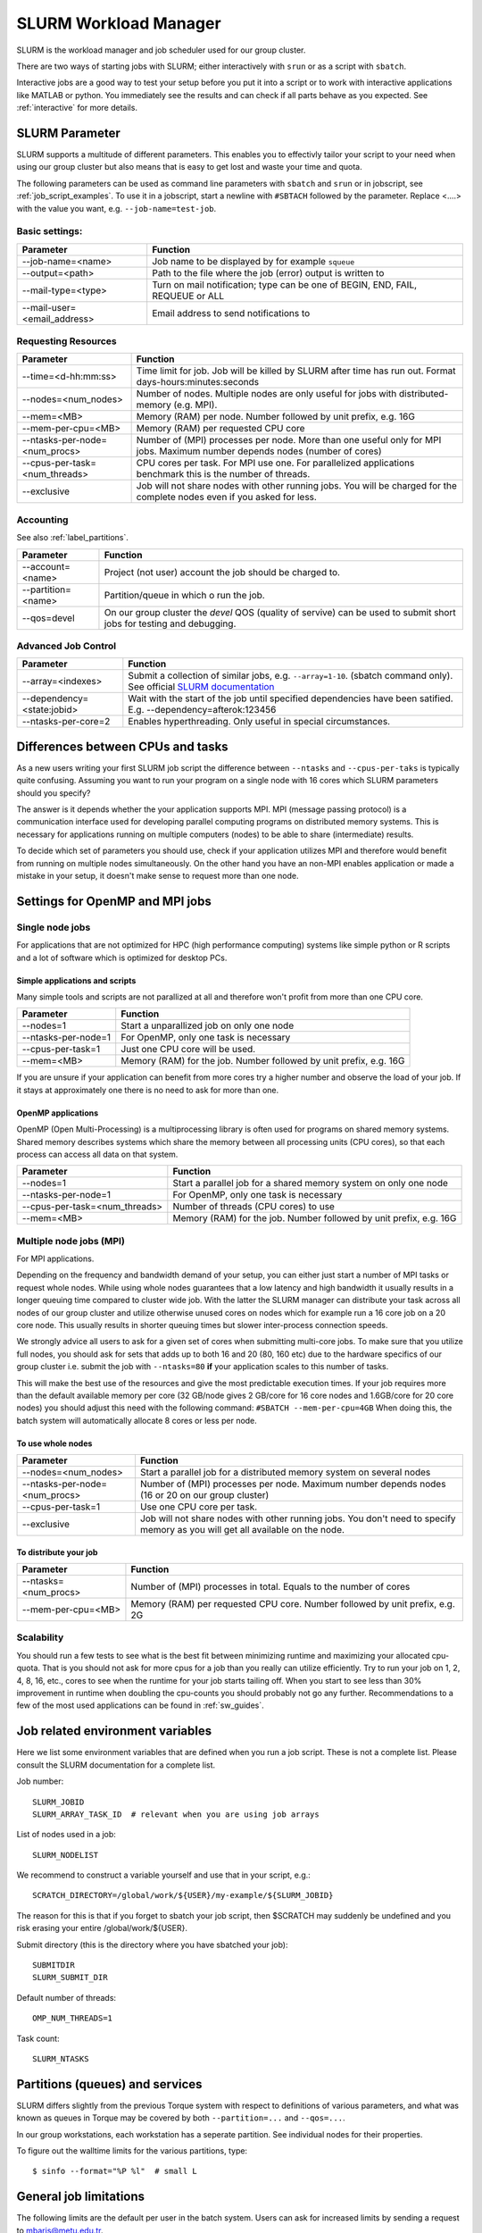 .. _slurm:

SLURM Workload Manager
=======================

SLURM is the workload manager and job scheduler used for our group cluster.

There are two ways of starting jobs with SLURM; either interactively with ``srun``
or as a script with ``sbatch``.

Interactive jobs are a good way to test your setup before you put it into a script
or to work with interactive applications like MATLAB or python.
You immediately see the results and can check if all parts behave as you expected.
See :ref:`interactive` for more details.


.. _slurm_parameter:

SLURM Parameter
-----------------

SLURM supports a multitude of different parameters.
This enables you to effectivly tailor your script to your need when using our group cluster
but also means that is easy to get lost and waste your time and quota.

The following parameters can be used as command line parameters with ``sbatch`` and
``srun`` or in jobscript, see :ref:`job_script_examples`.
To use it in a jobscript, start a newline with ``#SBTACH`` followed by the parameter.
Replace <....> with the value you want, e.g. ``--job-name=test-job``.


Basic settings:
+++++++++++++++

=============================    ===============================================================================
Parameter                        Function
=============================    ===============================================================================
--job-name=<name>                Job name to be displayed by for example ``squeue``
--output=<path>                  | Path to the file where the job (error) output is written to 
--mail-type=<type>               | Turn on mail notification; type can be one of BEGIN, END, FAIL, REQUEUE or ALL
--mail-user=<email_address>      Email address to send notifications to
=============================    ===============================================================================


Requesting Resources
+++++++++++++++++++++

=============================   ============================================================================================================================
Parameter                       Function
=============================   ============================================================================================================================
--time=<d-hh:mm:ss>             Time limit for job. Job will be killed by SLURM after time has run out. Format days-hours:minutes:seconds
--nodes=<num_nodes>             Number of nodes. Multiple nodes are only useful for jobs with distributed-memory (e.g. MPI).
--mem=<MB>                      Memory (RAM) per node. Number followed by unit prefix, e.g. 16G
--mem-per-cpu=<MB>              Memory (RAM) per requested CPU core
--ntasks-per-node=<num_procs>   Number of (MPI) processes per node. More than one useful only for MPI jobs. Maximum number depends nodes (number of cores)
--cpus-per-task=<num_threads>   CPU cores per task. For MPI use one. For parallelized applications benchmark this is the number of threads.
--exclusive                     Job will not share nodes with other running jobs. You will be charged for the complete nodes even if you asked for less.
=============================   ============================================================================================================================


Accounting
+++++++++++++++++++++
See also :ref:`label_partitions`.

==================      ==========================================================================================================
Parameter               Function
==================      ==========================================================================================================
--account=<name>        Project (not user) account the job should be charged to.
--partition=<name>      Partition/queue in which o run the job. 
--qos=devel             On our group cluster the *devel* QOS (quality of servive) can be used to submit short jobs for testing and debugging.
==================      ==========================================================================================================


Advanced Job Control
+++++++++++++++++++++

==========================   ==================================================================================================================================================================
Parameter                    Function
==========================   ==================================================================================================================================================================
--array=<indexes>            Submit a collection of similar jobs, e.g. ``--array=1-10``. (sbatch command only). See official `SLURM documentation <https://slurm.schedmd.com/job_array.html>`_
--dependency=<state:jobid>   Wait with the start of the job until specified dependencies have been satified. E.g. --dependency=afterok:123456
--ntasks-per-core=2             Enables hyperthreading. Only useful in special circumstances.
==========================   ==================================================================================================================================================================


Differences between CPUs and tasks
-------------------------------------

As a new users writing your first SLURM job script the difference between
``--ntasks`` and ``--cpus-per-taks`` is typically quite confusing.
Assuming you want to run your program on a single node with  16 cores which 
SLURM parameters should you specify?

The answer is it depends whether the your application supports MPI.
MPI (message passing protocol) is a communication interface used for developing 
parallel computing programs on distributed memory systems.
This is necessary for applications running on multiple computers (nodes) to be able to
share (intermediate) results.

To decide which set of parameters you should use, check if your application utilizes
MPI and therefore would benefit from running on multiple nodes simultaneously.
On the other hand you have an non-MPI enables application or made a mistake in 
your setup, it doesn't make sense to request more than one node.


.. _slurm_recommendations:

Settings for OpenMP and MPI jobs
--------------------------------

Single node jobs
++++++++++++++++

For applications that are not optimized for HPC (high performance computing) systems
like simple python or R scripts and a lot of software which is optimized for desktop PCs.

Simple applications and scripts
^^^^^^^^^^^^^^^^^^^^^^^^^^^^^^^
Many simple tools and scripts are not parallized at all and therefore won't profit from
more than one CPU core.

=============================   ============================================================================================================================
Parameter                       Function
=============================   ============================================================================================================================
--nodes=1                       Start a unparallized job on only one node
--ntasks-per-node=1             For OpenMP, only one task is necessary
--cpus-per-task=1               Just one CPU core will be used.
--mem=<MB>                      Memory (RAM) for the job. Number followed by unit prefix, e.g. 16G
=============================   ============================================================================================================================

If you are unsure if your application can benefit from more cores try a higher number and
observe the load of your job. If it stays at approximately one there is no need to ask for more than one.


OpenMP applications
^^^^^^^^^^^^^^^^^^^
OpenMP (Open Multi-Processing) is a multiprocessing library is often used for programs on
shared memory systems. Shared memory describes systems which share the memory between all 
processing units (CPU cores), so that each process can access all data on that system.

=============================   ============================================================================================================================
Parameter                       Function
=============================   ============================================================================================================================
--nodes=1                       Start a parallel job for a shared memory system on only one node
--ntasks-per-node=1             For OpenMP, only one task is necessary
--cpus-per-task=<num_threads>   Number of threads (CPU cores) to use
--mem=<MB>                      Memory (RAM) for the job. Number followed by unit prefix, e.g. 16G
=============================   ============================================================================================================================


Multiple node jobs (MPI)
+++++++++++++++++++++++++

For MPI applications.

Depending on the frequency and bandwidth demand of your setup, you can either just start a number of MPI tasks or request whole nodes.
While using whole nodes guarantees that a low latency and high bandwidth it usually results in a longer queuing time compared to cluster wide job.
With the latter the SLURM manager can distribute your task across all nodes of our group cluster and utilize otherwise unused cores on nodes which for example run a 16 core job on a 20 core node. This usually results in shorter queuing times but slower inter-process connection speeds.

We strongly advice all users to ask for a given set of cores when submitting
multi-core jobs.  To make sure that you utilize full nodes, you should ask for
sets that adds up to both 16 and 20 (80, 160 etc) due to the hardware specifics
of our group cluster i.e. submit the job with ``--ntasks=80`` **if** your application
scales to this number of tasks.

This will make the best use of the resources and give the most predictable
execution times. If your job requires more than the default available memory per
core (32 GB/node gives 2 GB/core for 16 core nodes and 1.6GB/core for 20 core
nodes) you should adjust this need with the following command: ``#SBATCH
--mem-per-cpu=4GB`` When doing this, the batch system will automatically allocate
8 cores or less per node.

To use whole nodes
^^^^^^^^^^^^^^^^^^

=============================   =============================================================================================================================
Parameter                       Function
=============================   =============================================================================================================================
--nodes=<num_nodes>             Start a parallel job for a distributed memory system on several nodes
--ntasks-per-node=<num_procs>   Number of (MPI) processes per node. Maximum number depends nodes (16 or 20 on our group cluster)
--cpus-per-task=1               Use one CPU core per task. 
--exclusive                     Job will not share nodes with other running jobs. You don't need to specify memory as you will get all available on the node.
=============================   =============================================================================================================================


To distribute your job
^^^^^^^^^^^^^^^^^^^^^^

=============================   ============================================================================================================================
Parameter                       Function
=============================   ============================================================================================================================
--ntasks=<num_procs>            Number of (MPI) processes in total. Equals to the number of cores
--mem-per-cpu=<MB>              Memory (RAM) per requested CPU core. Number followed by unit prefix, e.g. 2G
=============================   ============================================================================================================================


Scalability
+++++++++++

You should run a few tests to see what is the best fit between minimizing
runtime and maximizing your allocated cpu-quota. That is you should not ask for
more cpus for a job than you really can utilize efficiently. Try to run your
job on 1, 2, 4, 8, 16, etc., cores to see when the runtime for your job starts
tailing off. When you start to see less than 30% improvement in runtime when
doubling the cpu-counts you should probably not go any further. Recommendations
to a few of the most used applications can be found in :ref:`sw_guides`.


Job related environment variables
---------------------------------

Here we list some environment variables that are defined when you run a job
script.  These is not a complete list. Please consult the SLURM documentation
for a complete list.

Job number::

  SLURM_JOBID
  SLURM_ARRAY_TASK_ID  # relevant when you are using job arrays

List of nodes used in a job::

  SLURM_NODELIST

We recommend to construct a variable yourself and use that in your script, e.g.::

  SCRATCH_DIRECTORY=/global/work/${USER}/my-example/${SLURM_JOBID}

The reason for this is that if you forget to sbatch your job script, then $SCRATCH may suddenly be undefined and you risk erasing your
entire /global/work/${USER}.

Submit directory (this is the directory where you have sbatched your job)::

  SUBMITDIR
  SLURM_SUBMIT_DIR

Default number of threads::

  OMP_NUM_THREADS=1

Task count::

  SLURM_NTASKS



.. _label_partitions:

Partitions (queues) and services
--------------------------------

SLURM differs slightly from the previous Torque system with respect to
definitions of various parameters, and what was known as queues in Torque may
be covered by both ``--partition=...`` and ``--qos=...``.

In our group workstations, each workstation has a seperate partition. See individual nodes for their properties. 


To figure out the walltime limits for the various partitions, type::

  $ sinfo --format="%P %l"  # small L

General job limitations
-----------------------

The following limits are the default per user in the batch system. Users
can ask for increased limits by sending a request to mbaris@metu.edu.tr.

========================== ================
Limit                      Value
========================== ================
Maximum walltime           3 days
Maximum memory per job     No limit [1]
========================== ================

[1] There is a practical limit of workstation memory 

See :ref:`overview` chapter of the documentation if you need more information on the workstations
